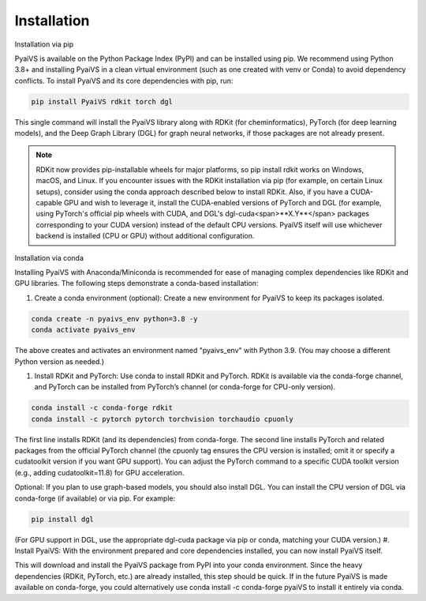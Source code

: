 Installation
============
Installation via pip

PyaiVS is available on the Python Package Index (PyPI) and can be installed using pip. We recommend using Python 3.8+ and installing PyaiVS in a clean virtual environment (such as one created with venv or Conda) to avoid dependency conflicts. To install PyaiVS and its core dependencies with pip, run:

.. code-block:: bash

    pip install PyaiVS rdkit torch dgl


This single command will install the PyaiVS library along with RDKit (for cheminformatics), PyTorch (for deep learning models), and the Deep Graph Library (DGL) for graph neural networks, if those packages are not already present.

.. note:: RDKit now provides pip-installable wheels for major platforms, so pip install rdkit works on Windows, macOS, and Linux. If you encounter issues with the RDKit installation via pip (for example, on certain Linux setups), consider using the conda approach described below to install RDKit. Also, if you have a CUDA-capable GPU and wish to leverage it, install the CUDA-enabled versions of PyTorch and DGL (for example, using PyTorch's official pip wheels with CUDA, and DGL's dgl-cuda<span>**X.Y**</span> packages corresponding to your CUDA version) instead of the default CPU versions. PyaiVS itself will use whichever backend is installed (CPU or GPU) without additional configuration.

Installation via conda

Installing PyaiVS with Anaconda/Miniconda is recommended for ease of managing complex dependencies like RDKit and GPU libraries. The following steps demonstrate a conda-based installation:

#. Create a conda environment (optional): Create a new environment for PyaiVS to keep its packages isolated.

.. code-block:: bash

    conda create -n pyaivs_env python=3.8 -y
    conda activate pyaivs_env

The above creates and activates an environment named "pyaivs_env" with Python 3.9. (You may choose a different Python version as needed.)

#. Install RDKit and PyTorch: Use conda to install RDKit and PyTorch. RDKit is available via the conda-forge channel, and PyTorch can be installed from PyTorch’s channel (or conda-forge for CPU-only version).

.. code-block:: bash

   conda install -c conda-forge rdkit
   conda install -c pytorch pytorch torchvision torchaudio cpuonly

The first line installs RDKit (and its dependencies) from conda-forge. The second line installs PyTorch and related packages from the official PyTorch channel (the cpuonly tag ensures the CPU version is installed; omit it or specify a cudatoolkit version if you want GPU support). You can adjust the PyTorch command to a specific CUDA toolkit version (e.g., adding cudatoolkit=11.8) for GPU acceleration.

Optional: If you plan to use graph-based models, you should also install DGL. You can install the CPU version of DGL via conda-forge (if available) or via pip. For example:

.. code-block:: bash

   pip install dgl

(For GPU support in DGL, use the appropriate dgl-cuda package via pip or conda, matching your CUDA version.)
#. Install PyaiVS: With the environment prepared and core dependencies installed, you can now install PyaiVS itself.

.. code-block:: bash
   pip install PyaiVS

This will download and install the PyaiVS package from PyPI into your conda environment. Since the heavy dependencies (RDKit, PyTorch, etc.) are already installed, this step should be quick. If in the future PyaiVS is made available on conda-forge, you could alternatively use conda install -c conda-forge pyaiVS to install it entirely via conda.
